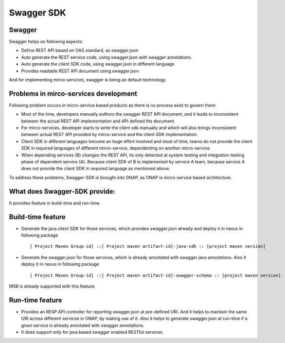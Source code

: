 .. This work is licensed under a Creative Commons Attribution 4.0 International License.
.. http://creativecommons.org/licenses/by/4.0
.. Copyright 2017 Huawei Technologies Co., Ltd.
.. _master_index:

.. _swagger_sdk:

Swagger SDK
===========

Swagger
--------
Swagger helps on following aspects:

* Define REST API based on OAS standard, as swagger.json
* Auto generate the REST service code, using swagger.json with swagger annotations.
* Auto generate the client SDK code, using swagger.json in different language
* Provides readable REST API document using swagger.json

And for implementing mirco-services, swagger is being an default technology.

Problems in mirco-services development
--------------------------------------

Following problem occurs in micro-service based products as there is no process exist to govern them:

* Most of the time, developers manually authors the swagger REST API document, and it leads to inconsistent between the actual REST API implementation and API defined the document.
* For mirco-services, developer starts to write the client sdk manually and which will also brings inconsistent between actual REST API provided by mirco-service and the client SDK implementation.
* Client SDK in different languages become an huge effort involved and most of time, teams do not provide the client SDK in required languages of different micro-service, dependenting on another micro-service.
* When depending services (B) changes the REST API, its only detected at system testing and integration testing phase of dependent service (A). Because client SDK of B is implemented by service A team, because service A does not provide the client SDK in required language as mentioned above.

To address these problems, Swagger-SDK is brought into ONAP, as ONAP is mirco-service based architecture.

What does Swagger-SDK provide:
------------------------------
It provides feature in build-time and run-time.

Build-time feature
------------------

* Generate the java client SDK for those services, which provides swagger.json already and deploy it in nexus in following package ::

     [ Project Maven Group-id] ::[ Project maven artifact-id]-java-sdk :: [project maven version]

* Generate the swagger.json for those services, which is already annotated with swagger java annotations. Also it deploy it in nexus in following package ::

     [ Project Maven Group-id] ::[ Project maven artifact-id]-swagger-schema :: [project maven version]

MSB is already supported with this feature.

Run-time feature
----------------

* Provides an RESP API controller for reporting swagger.json at pre-defined URI. And it helps to maintain the same URI across different servicse in ONAP, by making use of it. Also it helps to generate swagger.json at run-time if a given service is already annotated with swagger annotations.

* It does support only for java based swagger enabled RESTful services.

